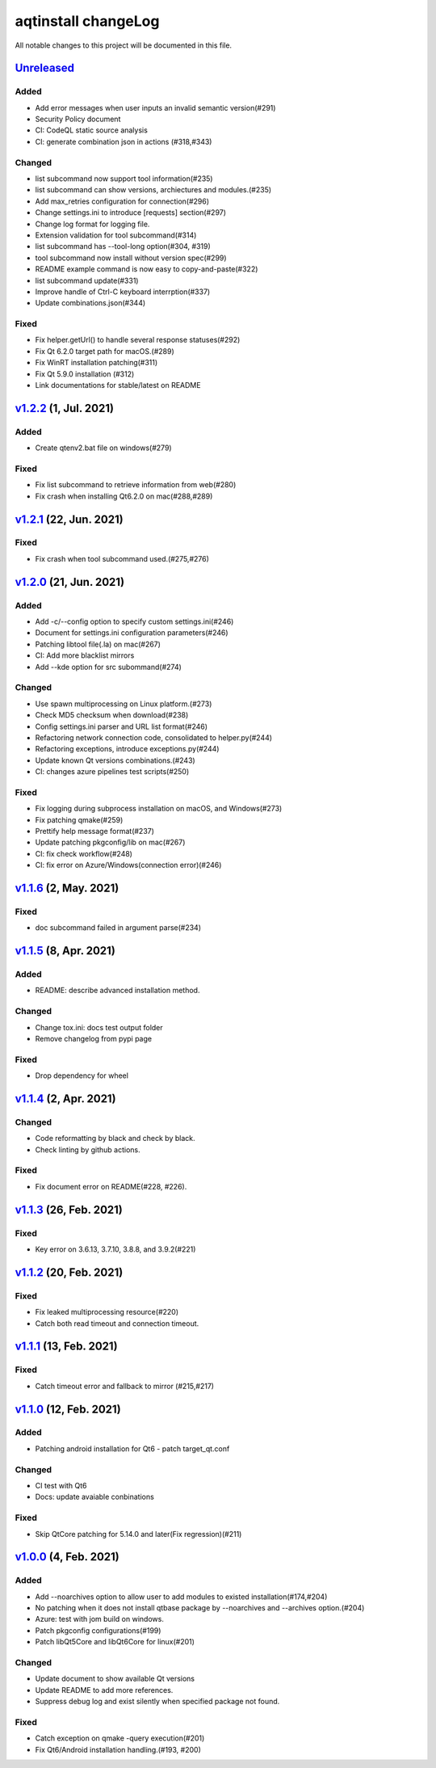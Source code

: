 ====================
aqtinstall changeLog
====================

All notable changes to this project will be documented in this file.

`Unreleased`_
=============

Added
-----
* Add error messages when user inputs an invalid semantic version(#291)
* Security Policy document
* CI: CodeQL static source analysis
* CI: generate combination json in actions (#318,#343)

Changed
-------
* list subcommand now support tool information(#235)
* list subcommand can show versions, archiectures and modules.(#235)
* Add max_retries configuration for connection(#296)
* Change settings.ini to introduce [requests] section(#297)
* Change log format for logging file.
* Extension validation for tool subcommand(#314)
* list subcommand has --tool-long option(#304, #319)
* tool subcommand now install without version spec(#299)
* README example command is now easy to copy-and-paste(#322)  
* list subcommand update(#331)
* Improve handle of Ctrl-C keyboard interrption(#337)
* Update combinations.json(#344)

Fixed
-----
* Fix helper.getUrl() to handle several response statuses(#292)
* Fix Qt 6.2.0 target path for macOS.(#289)
* Fix WinRT installation patching(#311)
* Fix Qt 5.9.0 installation (#312)
* Link documentations for stable/latest on README


`v1.2.2`_ (1, Jul. 2021)
========================

Added
-----
* Create qtenv2.bat file on windows(#279)

Fixed
-----
* Fix list subcommand to retrieve information from web(#280)
* Fix crash when installing Qt6.2.0 on mac(#288,#289)


`v1.2.1`_ (22, Jun. 2021)
========================

Fixed
-----
* Fix crash when tool subcommand used.(#275,#276)

`v1.2.0`_ (21, Jun. 2021)
========================

Added
-----
* Add -c/--config option to specify custom settings.ini(#246)
* Document for settings.ini configuration parameters(#246)
* Patching libtool file(.la) on mac(#267)
* CI: Add more blacklist mirrors
* Add --kde option for src subommand(#274)

Changed
-------
* Use spawn multiprocessing on Linux platform.(#273)
* Check MD5 checksum when download(#238)
* Config settings.ini parser and URL list format(#246)
* Refactoring network connection code, consolidated to helper.py(#244)
* Refactoring exceptions, introduce exceptions.py(#244)
* Update known Qt versions combinations.(#243)
* CI: changes azure pipelines test scripts(#250)

Fixed
-----
* Fix logging during subprocess installation on macOS, and Windows(#273)
* Fix patching qmake(#259)
* Prettify help message format(#237)
* Update patching pkgconfig/lib on mac(#267)
* CI: fix check workflow(#248)
* CI: fix error on Azure/Windows(connection error)(#246)

`v1.1.6`_ (2, May. 2021)
========================

Fixed
-----
* doc subcommand failed in argument parse(#234)


`v1.1.5`_ (8, Apr. 2021)
=========================

Added
-----
* README: describe advanced installation method.

Changed
-------
* Change tox.ini: docs test output folder
* Remove changelog from pypi page

Fixed
-----
* Drop dependency for wheel


`v1.1.4`_ (2, Apr. 2021)
=========================

Changed
-------
* Code reformatting by black and check by black.
* Check linting by github actions.

Fixed
-----
* Fix document error on README(#228, #226).


`v1.1.3`_ (26, Feb. 2021)
=========================

Fixed
-----

* Key error on 3.6.13, 3.7.10, 3.8.8, and 3.9.2(#221)

`v1.1.2`_ (20, Feb. 2021)
=========================

Fixed
-----

* Fix leaked multiprocessing resource(#220)
* Catch both read timeout and connection timeout.


`v1.1.1`_ (13, Feb. 2021)
=========================

Fixed
-----

* Catch timeout error and fallback to mirror (#215,#217)


`v1.1.0`_ (12, Feb. 2021)
=========================

Added
-----

* Patching android installation for Qt6
  - patch target_qt.conf

Changed
-------

* CI test with Qt6
* Docs: update avaiable conbinations

Fixed
-----

* Skip QtCore patching for 5.14.0 and later(Fix regression)(#211)



`v1.0.0`_ (4, Feb. 2021)
========================

Added
-----

* Add --noarchives option to allow user to add modules to existed installation(#174,#204)
* No patching when it does not install qtbase package by --noarchives and --archives option.(#204)
* Azure: test with jom build on windows.
* Patch pkgconfig configurations(#199)
* Patch libQt5Core and libQt6Core for linux(#201)

Changed
-------

* Update document to show available Qt versions
* Update README to add more references.
* Suppress debug log and exist silently when specified package not found.


Fixed
-----

* Catch exception on qmake -query execution(#201)
* Fix Qt6/Android installation handling.(#193, #200)



.. _Unreleased: https://github.com/miurahr/aqtinstall/compare/v1.2.2...HEAD
.. _v1.2.2: https://github.com/miurahr/aqtinstall/compare/v1.2.1...v1.2.2
.. _v1.2.1: https://github.com/miurahr/aqtinstall/compare/v1.2.0...v1.2.1
.. _v1.2.0: https://github.com/miurahr/aqtinstall/compare/v1.1.6...v1.2.0
.. _v1.1.6: https://github.com/miurahr/aqtinstall/compare/v1.1.5...v1.1.6
.. _v1.1.5: https://github.com/miurahr/aqtinstall/compare/v1.1.4...v1.1.5
.. _v1.1.4: https://github.com/miurahr/aqtinstall/compare/v1.1.3...v1.1.4
.. _v1.1.3: https://github.com/miurahr/aqtinstall/compare/v1.1.2...v1.1.3
.. _v1.1.2: https://github.com/miurahr/aqtinstall/compare/v1.1.1...v1.1.2
.. _v1.1.1: https://github.com/miurahr/aqtinstall/compare/v1.1.0...v1.1.1
.. _v1.1.0: https://github.com/miurahr/aqtinstall/compare/v1.0.0...v1.1.0
.. _v1.0.0: https://github.com/miurahr/aqtinstall/compare/v0.11.1...v1.0.0
